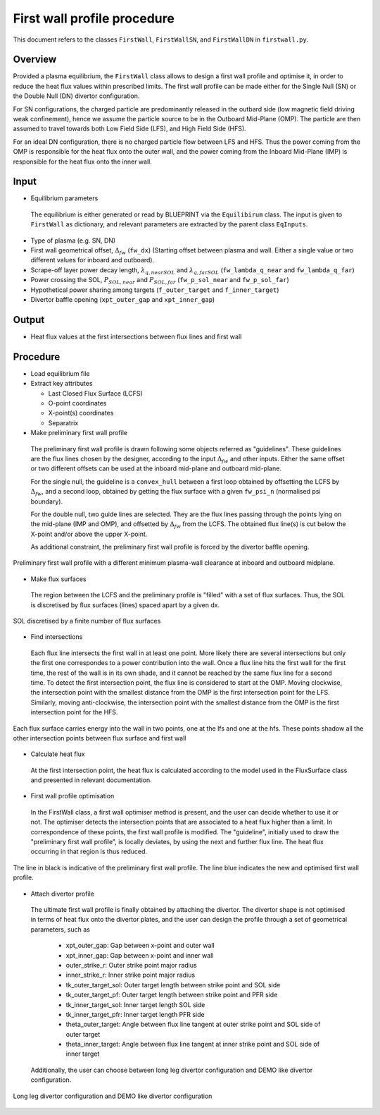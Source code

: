 First wall profile procedure
============================

This document refers to the classes ``FirstWall``, ``FirstWallSN``, and ``FirstWallDN`` in ``firstwall.py``.  

Overview
--------
Provided a plasma equilibrium, the ``FirstWall`` class allows to design 
a first wall profile and optimise it, in order to reduce the heat flux values 
within prescribed limits. 
The first wall profile can be made either for the Single Null (SN) or the 
Double Null (DN) divertor configuration.

For SN configurations, the charged particle are predominantly released in the outbard side 
(low magnetic field driving weak confinement), hence we assume the particle source to be in 
the Outboard Mid-Plane (OMP). The particle are then assumed to travel towards 
both Low Field Side (LFS), and High Field Side (HFS).

For an ideal DN configuration, there is no charged particle flow between 
LFS and HFS. Thus the power coming from the OMP is responsible for the heat flux onto the 
outer wall, and the power coming from the Inboard Mid-Plane (IMP) is responsible for the heat flux
onto the inner wall.

Input
-----
* Equilibrium parameters
 
 The equilibrium is either generated or read by BLUEPRINT via the ``Equilibirum`` class.
 The input is given to ``FirstWall`` as dictionary, and relevant parameters are extracted
 by the parent class ``EqInputs``.

* Type of plasma (e.g. SN, DN)
* First wall geometrical offset, :math:`\Delta_{fw}` (``fw_dx``)
  (Starting offset between plasma and wall. Either a single value 
  or two different values for inboard and outboard).
* Scrape-off layer power decay length, :math:`\lambda_{q,nearSOL}` and 
  :math:`\lambda_{q,farSOL}` (``fw_lambda_q_near`` and ``fw_lambda_q_far``)
* Power crossing the SOL, :math:`P_{SOL,near}` and :math:`P_{SOL,far}`
  (``fw_p_sol_near`` and ``fw_p_sol_far``)
* Hypothetical power sharing among targets 
  (``f_outer_target`` and ``f_inner_target``)
* Divertor baffle opening (``xpt_outer_gap`` and ``xpt_inner_gap``)

Output
------
- Heat flux values at the first intersections between flux lines and first wall

Procedure
---------
* Load equilibrium file
* Extract key attributes

  * Last Closed Flux Surface (LCFS)
  * O-point coordinates
  * X-point(s) coordinates
  * Separatrix

* Make preliminary first wall profile
  
 The preliminary first wall profile is drawn following some objects referred as "guidelines". 
 These guidelines are the flux lines chosen by the designer, according to 
 the input :math:`\Delta_{fw}` and other inputs. 
 Either the same offset or two different offsets can be used at the inboard mid-plane and 
 outboard mid-plane.

 For the single null, the guideline is a ``convex_hull`` between a first loop obtained by 
 offsetting the LCFS by :math:`\Delta_{fw}`, and a second loop, obtained by getting the 
 flux surface with a given ``fw_psi_n`` (normalised psi boundary).

 For the double null, two guide lines are selected. They are the flux lines passing through 
 the points lying on the mid-plane (IMP and OMP), and offsetted by :math:`\Delta_{fw}` from the LCFS.
 The obtained flux line(s) is cut below the X-point and/or above the upper X-point.

 As additional constraint, the preliminary first wall profile is forced by the divertor baffle opening. 

.. figure:: ../images/nova/preliminary_fw_profile.png
   :scale: 40 %
   :name: fig:preliminary_fw_profile
   :align: center

   Preliminary first wall profile with a different minimum plasma-wall clearance at inboard and
   outboard midplane.

* Make flux surfaces

 The region between the LCFS and the preliminary profile is "filled" with a set of flux surfaces.
 Thus, the SOL is discretised by flux surfaces (lines) spaced apart by a given dx. 

.. figure:: ../images/nova/set_fs.png
   :scale: 50 %
   :name: fig:set_fs
   :align: center

   SOL discretised by a finite number of flux surfaces

* Find intersections

 Each flux line intersects the first wall in at least one point.
 More likely there are several intersections but only the first one 
 correspondes to a power contribution into the wall. 
 Once a flux line hits the first wall for the first time, the rest 
 of the wall is in its own shade, and it cannot be reached by the 
 same flux line for a second time.
 To detect the first intersection point, the flux line is considered 
 to start at the OMP. Moving clockwise, the intersection point with 
 the smallest distance from the OMP is the first intersection point 
 for the LFS.
 Similarly, moving anti-clockwise, the intersection point with 
 the smallest distance from the OMP is the first intersection point 
 for the HFS.

.. figure:: ../images/nova/ints_fs.png
   :name: fig:ints_fs
   :align: center

   Each flux surface carries energy into the wall in two points, one 
   at the lfs and one at the hfs. These points shadow all the other 
   intersection points between flux surface and first wall

* Calculate heat flux

 At the first intersection point, the heat flux is calculated according 
 to the model used in the FluxSurface class and presented in relevant 
 documentation.

* First wall profile optimisation

 In the FirstWall class, a first wall optimiser method is present, 
 and the user can decide whether to use it or not.
 The optimiser detects the intersection points that are associated to a 
 heat flux higher than a limit.
 In correspondence of these points, the first wall profile is modified. 
 The "guideline", initially used to draw the "preliminary first wall 
 profile", is locally deviates, by using the next and further flux line.
 The heat flux occurring in that region is thus reduced.

.. figure:: ../images/nova/fw_optimised.png
   :name: fig:fw_optimised
   :align: center

   The line in black is indicative of the preliminary first wall profile.
   The line blue indicates the new and optimised first wall profile.

* Attach divertor profile

 The ultimate first wall profile is finally obtained by attaching the divertor.
 The divertor shape is not optimised in terms of heat flux onto the divertor 
 plates, and the user can design the profile through a set of geometrical parameters,
 such as

  * xpt_outer_gap: Gap between x-point and outer wall
  * xpt_inner_gap: Gap between x-point and inner wall
  * outer_strike_r: Outer strike point major radius
  * inner_strike_r: Inner strike point major radius
  * tk_outer_target_sol: Outer target length between strike point and SOL side
  * tk_outer_target_pf: Outer target length between strike point and PFR side
  * tk_inner_target_sol: Inner target length SOL side
  * tk_inner_target_pfr: Inner target length PFR side
  * theta_outer_target: Angle between flux line tangent at outer strike point and SOL side of outer target
  * theta_inner_target: Angle between flux line tangent at inner strike point and SOL side of inner target

 Additionally, the user can choose between long leg divertor configuration 
 and DEMO like divertor configuration. 

.. figure:: ../images/nova/div_conf.png
   :name: fig:div_conf
   :align: center

   Long leg divertor configuration and DEMO like divertor configuration


